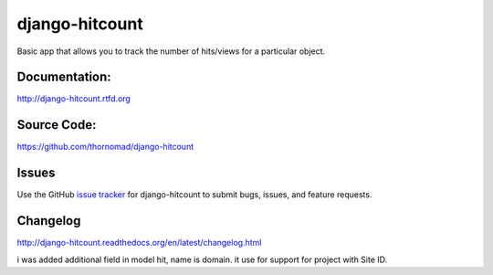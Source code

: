 django-hitcount
===============

.. image:: https://travis-ci.org/thornomad/django-hitcount.svg?branch=master
    :target: https://travis-ci.org/thornomad/django-hitcount
.. image:: https://coveralls.io/repos/thornomad/django-hitcount/badge.svg?branch=master
    :target: https://coveralls.io/r/thornomad/django-hitcount?branch=master
.. image:: https://badge.fury.io/py/django-hitcount.svg
    :target: http://badge.fury.io/py/django-hitcount
.. image:: https://requires.io/github/thornomad/django-hitcount/requirements.svg?branch=develop
     :target: https://requires.io/github/thornomad/django-hitcount/requirements/?branch=develop
     :alt: Requirements Status

Basic app that allows you to track the number of hits/views for a particular object.

Documentation:
--------------

`<http://django-hitcount.rtfd.org>`_

Source Code:
------------

`<https://github.com/thornomad/django-hitcount>`_

Issues
------

Use the GitHub `issue tracker`_ for django-hitcount to submit bugs, issues, and feature requests.

Changelog
---------

`<http://django-hitcount.readthedocs.org/en/latest/changelog.html>`_

.. _issue tracker: https://github.com/thornomad/django-hitcount/issues

i was added additional field in model hit, name is domain. it use for support for project with Site ID.
